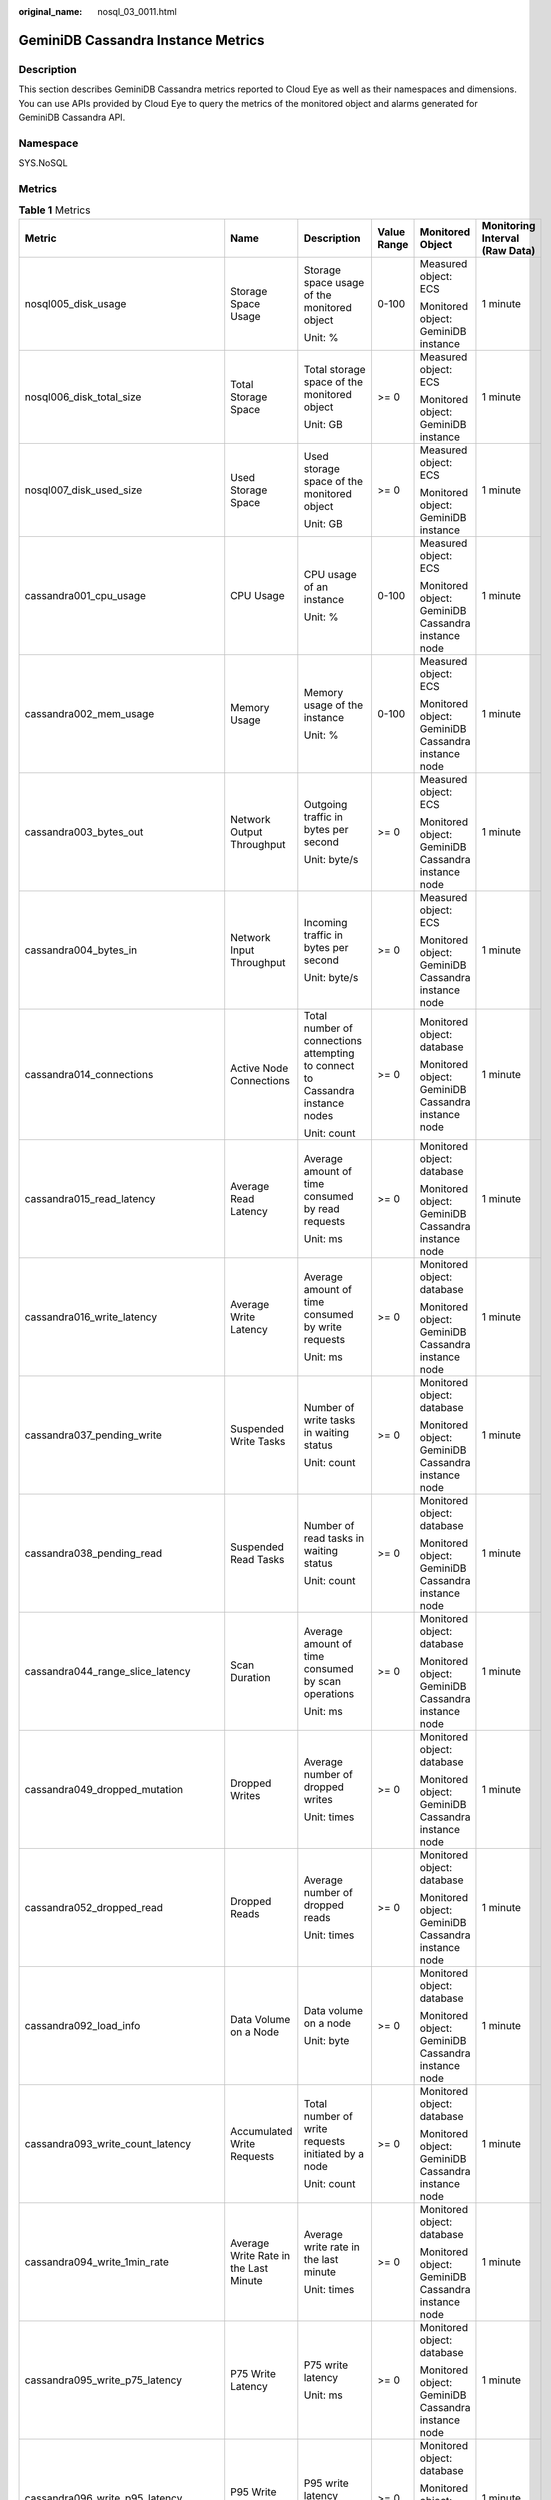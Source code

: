 :original_name: nosql_03_0011.html

.. _nosql_03_0011:

GeminiDB Cassandra Instance Metrics
===================================

Description
-----------

This section describes GeminiDB Cassandra metrics reported to Cloud Eye as well as their namespaces and dimensions. You can use APIs provided by Cloud Eye to query the metrics of the monitored object and alarms generated for GeminiDB Cassandra API.

Namespace
---------

SYS.NoSQL

Metrics
-------

.. table:: **Table 1** Metrics

   +----------------------------------------+--------------------------------------------+-------------------------------------------------------------------------------+-------------+----------------------------------------------------+--------------------------------+
   | Metric                                 | Name                                       | Description                                                                   | Value Range | Monitored Object                                   | Monitoring Interval (Raw Data) |
   +========================================+============================================+===============================================================================+=============+====================================================+================================+
   | nosql005_disk_usage                    | Storage Space Usage                        | Storage space usage of the monitored object                                   | 0-100       | Measured object: ECS                               | 1 minute                       |
   |                                        |                                            |                                                                               |             |                                                    |                                |
   |                                        |                                            | Unit: %                                                                       |             | Monitored object: GeminiDB instance                |                                |
   +----------------------------------------+--------------------------------------------+-------------------------------------------------------------------------------+-------------+----------------------------------------------------+--------------------------------+
   | nosql006_disk_total_size               | Total Storage Space                        | Total storage space of the monitored object                                   | >= 0        | Measured object: ECS                               | 1 minute                       |
   |                                        |                                            |                                                                               |             |                                                    |                                |
   |                                        |                                            | Unit: GB                                                                      |             | Monitored object: GeminiDB instance                |                                |
   +----------------------------------------+--------------------------------------------+-------------------------------------------------------------------------------+-------------+----------------------------------------------------+--------------------------------+
   | nosql007_disk_used_size                | Used Storage Space                         | Used storage space of the monitored object                                    | >= 0        | Measured object: ECS                               | 1 minute                       |
   |                                        |                                            |                                                                               |             |                                                    |                                |
   |                                        |                                            | Unit: GB                                                                      |             | Monitored object: GeminiDB instance                |                                |
   +----------------------------------------+--------------------------------------------+-------------------------------------------------------------------------------+-------------+----------------------------------------------------+--------------------------------+
   | cassandra001_cpu_usage                 | CPU Usage                                  | CPU usage of an instance                                                      | 0-100       | Measured object: ECS                               | 1 minute                       |
   |                                        |                                            |                                                                               |             |                                                    |                                |
   |                                        |                                            | Unit: %                                                                       |             | Monitored object: GeminiDB Cassandra instance node |                                |
   +----------------------------------------+--------------------------------------------+-------------------------------------------------------------------------------+-------------+----------------------------------------------------+--------------------------------+
   | cassandra002_mem_usage                 | Memory Usage                               | Memory usage of the instance                                                  | 0-100       | Measured object: ECS                               | 1 minute                       |
   |                                        |                                            |                                                                               |             |                                                    |                                |
   |                                        |                                            | Unit: %                                                                       |             | Monitored object: GeminiDB Cassandra instance node |                                |
   +----------------------------------------+--------------------------------------------+-------------------------------------------------------------------------------+-------------+----------------------------------------------------+--------------------------------+
   | cassandra003_bytes_out                 | Network Output Throughput                  | Outgoing traffic in bytes per second                                          | >= 0        | Measured object: ECS                               | 1 minute                       |
   |                                        |                                            |                                                                               |             |                                                    |                                |
   |                                        |                                            | Unit: byte/s                                                                  |             | Monitored object: GeminiDB Cassandra instance node |                                |
   +----------------------------------------+--------------------------------------------+-------------------------------------------------------------------------------+-------------+----------------------------------------------------+--------------------------------+
   | cassandra004_bytes_in                  | Network Input Throughput                   | Incoming traffic in bytes per second                                          | >= 0        | Measured object: ECS                               | 1 minute                       |
   |                                        |                                            |                                                                               |             |                                                    |                                |
   |                                        |                                            | Unit: byte/s                                                                  |             | Monitored object: GeminiDB Cassandra instance node |                                |
   +----------------------------------------+--------------------------------------------+-------------------------------------------------------------------------------+-------------+----------------------------------------------------+--------------------------------+
   | cassandra014_connections               | Active Node Connections                    | Total number of connections attempting to connect to Cassandra instance nodes | >= 0        | Monitored object: database                         | 1 minute                       |
   |                                        |                                            |                                                                               |             |                                                    |                                |
   |                                        |                                            | Unit: count                                                                   |             | Monitored object: GeminiDB Cassandra instance node |                                |
   +----------------------------------------+--------------------------------------------+-------------------------------------------------------------------------------+-------------+----------------------------------------------------+--------------------------------+
   | cassandra015_read_latency              | Average Read Latency                       | Average amount of time consumed by read requests                              | >= 0        | Monitored object: database                         | 1 minute                       |
   |                                        |                                            |                                                                               |             |                                                    |                                |
   |                                        |                                            | Unit: ms                                                                      |             | Monitored object: GeminiDB Cassandra instance node |                                |
   +----------------------------------------+--------------------------------------------+-------------------------------------------------------------------------------+-------------+----------------------------------------------------+--------------------------------+
   | cassandra016_write_latency             | Average Write Latency                      | Average amount of time consumed by write requests                             | >= 0        | Monitored object: database                         | 1 minute                       |
   |                                        |                                            |                                                                               |             |                                                    |                                |
   |                                        |                                            | Unit: ms                                                                      |             | Monitored object: GeminiDB Cassandra instance node |                                |
   +----------------------------------------+--------------------------------------------+-------------------------------------------------------------------------------+-------------+----------------------------------------------------+--------------------------------+
   | cassandra037_pending_write             | Suspended Write Tasks                      | Number of write tasks in waiting status                                       | >= 0        | Monitored object: database                         | 1 minute                       |
   |                                        |                                            |                                                                               |             |                                                    |                                |
   |                                        |                                            | Unit: count                                                                   |             | Monitored object: GeminiDB Cassandra instance node |                                |
   +----------------------------------------+--------------------------------------------+-------------------------------------------------------------------------------+-------------+----------------------------------------------------+--------------------------------+
   | cassandra038_pending_read              | Suspended Read Tasks                       | Number of read tasks in waiting status                                        | >= 0        | Monitored object: database                         | 1 minute                       |
   |                                        |                                            |                                                                               |             |                                                    |                                |
   |                                        |                                            | Unit: count                                                                   |             | Monitored object: GeminiDB Cassandra instance node |                                |
   +----------------------------------------+--------------------------------------------+-------------------------------------------------------------------------------+-------------+----------------------------------------------------+--------------------------------+
   | cassandra044_range_slice_latency       | Scan Duration                              | Average amount of time consumed by scan operations                            | >= 0        | Monitored object: database                         | 1 minute                       |
   |                                        |                                            |                                                                               |             |                                                    |                                |
   |                                        |                                            | Unit: ms                                                                      |             | Monitored object: GeminiDB Cassandra instance node |                                |
   +----------------------------------------+--------------------------------------------+-------------------------------------------------------------------------------+-------------+----------------------------------------------------+--------------------------------+
   | cassandra049_dropped_mutation          | Dropped Writes                             | Average number of dropped writes                                              | >= 0        | Monitored object: database                         | 1 minute                       |
   |                                        |                                            |                                                                               |             |                                                    |                                |
   |                                        |                                            | Unit: times                                                                   |             | Monitored object: GeminiDB Cassandra instance node |                                |
   +----------------------------------------+--------------------------------------------+-------------------------------------------------------------------------------+-------------+----------------------------------------------------+--------------------------------+
   | cassandra052_dropped_read              | Dropped Reads                              | Average number of dropped reads                                               | >= 0        | Monitored object: database                         | 1 minute                       |
   |                                        |                                            |                                                                               |             |                                                    |                                |
   |                                        |                                            | Unit: times                                                                   |             | Monitored object: GeminiDB Cassandra instance node |                                |
   +----------------------------------------+--------------------------------------------+-------------------------------------------------------------------------------+-------------+----------------------------------------------------+--------------------------------+
   | cassandra092_load_info                 | Data Volume on a Node                      | Data volume on a node                                                         | >= 0        | Monitored object: database                         | 1 minute                       |
   |                                        |                                            |                                                                               |             |                                                    |                                |
   |                                        |                                            | Unit: byte                                                                    |             | Monitored object: GeminiDB Cassandra instance node |                                |
   +----------------------------------------+--------------------------------------------+-------------------------------------------------------------------------------+-------------+----------------------------------------------------+--------------------------------+
   | cassandra093_write_count_latency       | Accumulated Write Requests                 | Total number of write requests initiated by a node                            | >= 0        | Monitored object: database                         | 1 minute                       |
   |                                        |                                            |                                                                               |             |                                                    |                                |
   |                                        |                                            | Unit: count                                                                   |             | Monitored object: GeminiDB Cassandra instance node |                                |
   +----------------------------------------+--------------------------------------------+-------------------------------------------------------------------------------+-------------+----------------------------------------------------+--------------------------------+
   | cassandra094_write_1min_rate           | Average Write Rate in the Last Minute      | Average write rate in the last minute                                         | >= 0        | Monitored object: database                         | 1 minute                       |
   |                                        |                                            |                                                                               |             |                                                    |                                |
   |                                        |                                            | Unit: times                                                                   |             | Monitored object: GeminiDB Cassandra instance node |                                |
   +----------------------------------------+--------------------------------------------+-------------------------------------------------------------------------------+-------------+----------------------------------------------------+--------------------------------+
   | cassandra095_write_p75_latency         | P75 Write Latency                          | P75 write latency                                                             | >= 0        | Monitored object: database                         | 1 minute                       |
   |                                        |                                            |                                                                               |             |                                                    |                                |
   |                                        |                                            | Unit: ms                                                                      |             | Monitored object: GeminiDB Cassandra instance node |                                |
   +----------------------------------------+--------------------------------------------+-------------------------------------------------------------------------------+-------------+----------------------------------------------------+--------------------------------+
   | cassandra096_write_p95_latency         | P95 Write Latency                          | P95 write latency                                                             | >= 0        | Monitored object: database                         | 1 minute                       |
   |                                        |                                            |                                                                               |             |                                                    |                                |
   |                                        |                                            | Unit: ms                                                                      |             | Monitored object: GeminiDB Cassandra instance node |                                |
   +----------------------------------------+--------------------------------------------+-------------------------------------------------------------------------------+-------------+----------------------------------------------------+--------------------------------+
   | cassandra097_write_p99_latency         | P99 Write Latency                          | P99 write latency                                                             | >= 0        | Monitored object: database                         | 1 minute                       |
   |                                        |                                            |                                                                               |             |                                                    |                                |
   |                                        |                                            | Unit: ms                                                                      |             | Monitored object: GeminiDB Cassandra instance node |                                |
   +----------------------------------------+--------------------------------------------+-------------------------------------------------------------------------------+-------------+----------------------------------------------------+--------------------------------+
   | cassandra098_read_count_latency        | Accumulated Read Requests                  | Total number of read requests initiated by a node                             | >= 0        | Monitored object: database                         | 1 minute                       |
   |                                        |                                            |                                                                               |             |                                                    |                                |
   |                                        |                                            | Unit: count                                                                   |             | Monitored object: GeminiDB Cassandra instance node |                                |
   +----------------------------------------+--------------------------------------------+-------------------------------------------------------------------------------+-------------+----------------------------------------------------+--------------------------------+
   | cassandra099_read_1min_rate            | Average Read Rate in the Last Minute       | Average read rate in the last minute                                          | >= 0        | Monitored object: database                         | 1 minute                       |
   |                                        |                                            |                                                                               |             |                                                    |                                |
   |                                        |                                            | Unit: times                                                                   |             | Monitored object: GeminiDB Cassandra instance node |                                |
   +----------------------------------------+--------------------------------------------+-------------------------------------------------------------------------------+-------------+----------------------------------------------------+--------------------------------+
   | cassandra100_read_p75_latency          | P75 Read Latency                           | P75 read latency                                                              | >= 0        | Monitored object: database                         | 1 minute                       |
   |                                        |                                            |                                                                               |             |                                                    |                                |
   |                                        |                                            | Unit: ms                                                                      |             | Monitored object: GeminiDB Cassandra instance node |                                |
   +----------------------------------------+--------------------------------------------+-------------------------------------------------------------------------------+-------------+----------------------------------------------------+--------------------------------+
   | cassandra101_read_p95_latency          | P95 Read Latency                           | P95 read latency                                                              | >= 0        | Monitored object: database                         | 1 minute                       |
   |                                        |                                            |                                                                               |             |                                                    |                                |
   |                                        |                                            | Unit: ms                                                                      |             | Monitored object: GeminiDB Cassandra instance node |                                |
   +----------------------------------------+--------------------------------------------+-------------------------------------------------------------------------------+-------------+----------------------------------------------------+--------------------------------+
   | cassandra102_read_p99_latency          | P99 Read Latency                           | P99 read latency                                                              | >= 0        | Monitored object: database                         | 1 minute                       |
   |                                        |                                            |                                                                               |             |                                                    |                                |
   |                                        |                                            | Unit: ms                                                                      |             | Monitored object: GeminiDB Cassandra instance node |                                |
   +----------------------------------------+--------------------------------------------+-------------------------------------------------------------------------------+-------------+----------------------------------------------------+--------------------------------+
   | cassandra103_range_slice_count_latency | Accumulated Range Read Requests            | Accumulated range read requests                                               | >= 0        | Monitored object: database                         | 1 minute                       |
   |                                        |                                            |                                                                               |             |                                                    |                                |
   |                                        |                                            | Unit: times                                                                   |             | Monitored object: GeminiDB Cassandra instance node |                                |
   +----------------------------------------+--------------------------------------------+-------------------------------------------------------------------------------+-------------+----------------------------------------------------+--------------------------------+
   | cassandra104_range_slice_1min_rate     | Average Range Read Rate in the Last Minute | Average range read rate in the last minute                                    | >= 0        | Monitored object: database                         | 1 minute                       |
   |                                        |                                            |                                                                               |             |                                                    |                                |
   |                                        |                                            | Unit: times                                                                   |             | Monitored object: GeminiDB Cassandra instance node |                                |
   +----------------------------------------+--------------------------------------------+-------------------------------------------------------------------------------+-------------+----------------------------------------------------+--------------------------------+
   | cassandra105_range_slice_p75_latency   | P75 Range Read Latency                     | P75 range read latency                                                        | >= 0        | Monitored object: database                         | 1 minute                       |
   |                                        |                                            |                                                                               |             |                                                    |                                |
   |                                        |                                            | Unit: ms                                                                      |             | Monitored object: GeminiDB Cassandra instance node |                                |
   +----------------------------------------+--------------------------------------------+-------------------------------------------------------------------------------+-------------+----------------------------------------------------+--------------------------------+
   | cassandra106_range_slice_p95_latency   | P95 Range Read Latency                     | P95 range read latency                                                        | >= 0        | Monitored object: database                         | 1 minute                       |
   |                                        |                                            |                                                                               |             |                                                    |                                |
   |                                        |                                            | Unit: ms                                                                      |             | Monitored object: GeminiDB Cassandra instance node |                                |
   +----------------------------------------+--------------------------------------------+-------------------------------------------------------------------------------+-------------+----------------------------------------------------+--------------------------------+
   | cassandra107_range_slice_p99_latency   | P99 Range Read Latency                     | P99 range read latency                                                        | >= 0        | Monitored object: database                         | 1 minute                       |
   |                                        |                                            |                                                                               |             |                                                    |                                |
   |                                        |                                            | Unit: ms                                                                      |             | Monitored object: GeminiDB Cassandra instance node |                                |
   +----------------------------------------+--------------------------------------------+-------------------------------------------------------------------------------+-------------+----------------------------------------------------+--------------------------------+
   | cassandra163_write_p999_latency        | P999 Write Latency                         | P999 write latency                                                            | >= 0        | Monitored object: database                         | 1 minute                       |
   |                                        |                                            |                                                                               |             |                                                    |                                |
   |                                        |                                            | Unit: ms                                                                      |             | Monitored object: GeminiDB Cassandra instance node |                                |
   +----------------------------------------+--------------------------------------------+-------------------------------------------------------------------------------+-------------+----------------------------------------------------+--------------------------------+
   | cassandra164_read_p999_latency         | P999 Read Latency                          | P999 read latency                                                             | >= 0        | Monitored object: database                         | 1 minute                       |
   |                                        |                                            |                                                                               |             |                                                    |                                |
   |                                        |                                            | Unit: ms                                                                      |             | Monitored object: GeminiDB Cassandra instance node |                                |
   +----------------------------------------+--------------------------------------------+-------------------------------------------------------------------------------+-------------+----------------------------------------------------+--------------------------------+
   | cassandra165_large_partition_num       | Large Keys                                 | Number of large keys on the current node                                      | >= 0        | Monitored object: database                         | 1 minute                       |
   |                                        |                                            |                                                                               |             |                                                    |                                |
   |                                        |                                            | Unit: count                                                                   |             | Monitored object: GeminiDB Cassandra instance node |                                |
   +----------------------------------------+--------------------------------------------+-------------------------------------------------------------------------------+-------------+----------------------------------------------------+--------------------------------+
   | cassandra166_write_max_latency         | Maximum Write Latency                      | Maximum write latency                                                         | >= 0        | Monitored object: database                         | 1 minute                       |
   |                                        |                                            |                                                                               |             |                                                    |                                |
   |                                        |                                            | Unit: ms                                                                      |             | Monitored object: GeminiDB Cassandra instance node |                                |
   +----------------------------------------+--------------------------------------------+-------------------------------------------------------------------------------+-------------+----------------------------------------------------+--------------------------------+
   | cassandra167_read_max_latency          | Maximum Read Latency                       | Maximum read latency                                                          | >= 0        | Monitored object: database                         | 1 minute                       |
   |                                        |                                            |                                                                               |             |                                                    |                                |
   |                                        |                                            | Unit: ms                                                                      |             | Monitored object: GeminiDB Cassandra instance node |                                |
   +----------------------------------------+--------------------------------------------+-------------------------------------------------------------------------------+-------------+----------------------------------------------------+--------------------------------+
   | cassandra168_imbalance_table_num       | Tables with Uneven Data Distribution       | Number of tables in which data is not evenly distributed.                     | >= 0        | Monitored object: database                         | 1 minute                       |
   |                                        |                                            |                                                                               |             |                                                    |                                |
   |                                        |                                            | Unit: count                                                                   |             | Monitored object: GeminiDB Cassandra instance node |                                |
   +----------------------------------------+--------------------------------------------+-------------------------------------------------------------------------------+-------------+----------------------------------------------------+--------------------------------+

Dimensions
----------

+----------------------------------------+----------------------------------------------------------+
| Key                                    | Value                                                    |
+========================================+==========================================================+
| cassandra_cluster_id.cassandra_node_id | Cluster ID or node ID of the GeminiDB Cassandra instance |
+----------------------------------------+----------------------------------------------------------+
